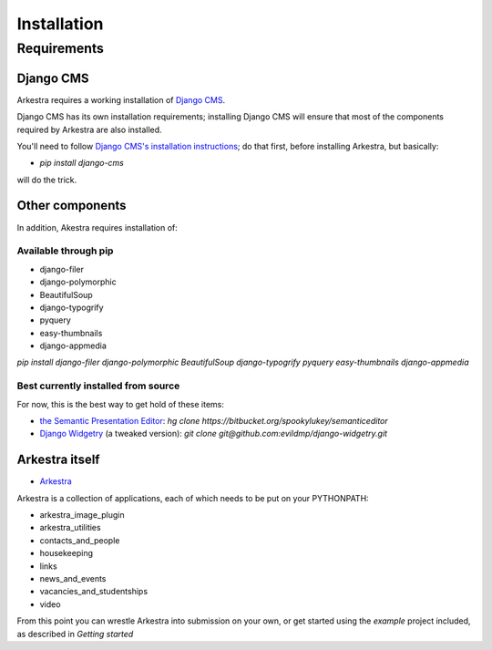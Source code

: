 ############
Installation
############

************
Requirements
************

Django CMS
==========

Arkestra requires a working installation of `Django CMS <http://django-cms.org/>`_.

Django CMS has its own installation requirements; installing Django CMS will ensure that most of the components required by Arkestra are also installed.

You'll need to follow `Django CMS's installation instructions <https://www.django-cms.org/en/documentation/>`_; do that first, before installing Arkestra, but basically:

* `pip install django-cms`

will do the trick.



Other components
================

In addition, Akestra requires installation of:

Available through pip
---------------------

* django-filer
* django-polymorphic
* BeautifulSoup
* django-typogrify
* pyquery
* easy-thumbnails
* django-appmedia

`pip install django-filer django-polymorphic BeautifulSoup django-typogrify pyquery easy-thumbnails django-appmedia`

Best currently installed from source
------------------------------------

For now, this is the best way to get hold of these items:

* `the Semantic Presentation Editor <https://bitbucket.org/spookylukey/semanticeditor/>`_: `hg clone https://bitbucket.org/spookylukey/semanticeditor`
* `Django Widgetry <https://github.com/evildmp/django-widgetry/>`_ (a tweaked version): `git clone git@github.com:evildmp/django-widgetry.git`

Arkestra itself
===============

* `Arkestra <https://github.com/evildmp/Arkestra/>`_

Arkestra is a collection of applications, each of which needs to be put on your PYTHONPATH:

* arkestra_image_plugin
* arkestra_utilities
* contacts_and_people
* housekeeping
* links
* news_and_events
* vacancies_and_studentships
* video

From this point you can wrestle Arkestra into submission on your own, or get started using the `example` project included, as described in `Getting started`